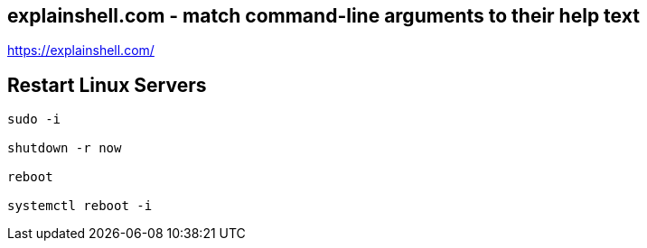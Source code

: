 == explainshell.com - match command-line arguments to their help text
https://explainshell.com/


== Restart Linux Servers
[source,bash,options="nowrap"]
----
sudo -i

shutdown -r now

reboot

systemctl reboot -i
----
